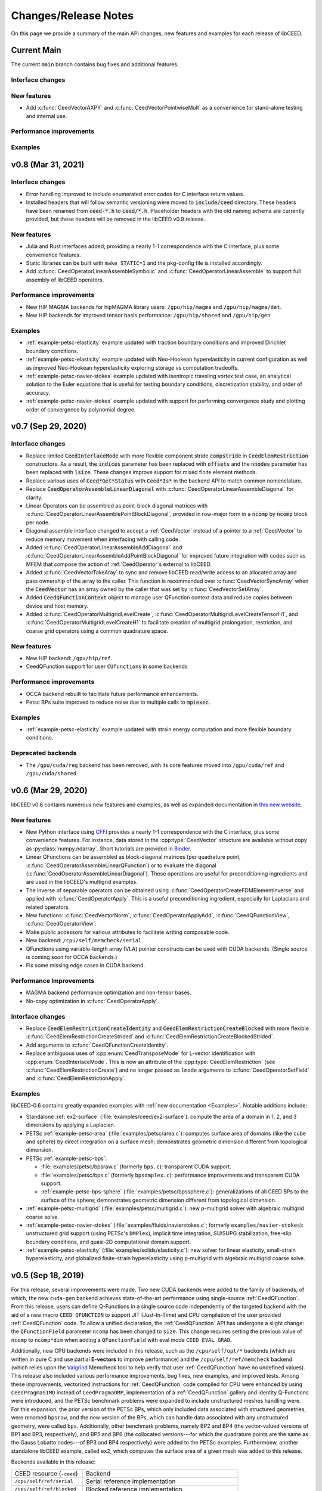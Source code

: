 Changes/Release Notes
========================================

On this page we provide a summary of the main API changes, new features and examples
for each release of libCEED.

.. _main:

Current Main
----------------------------------------

The current ``main`` branch contains bug fixes and additional features.

Interface changes
^^^^^^^^^^^^^^^^^

New features
^^^^^^^^^^^^

* Add :c:func:`CeedVectorAXPY` and :c:func:`CeedVectorPointwiseMult` as a convenience for stand-alone testing and internal use.

Performance improvements
^^^^^^^^^^^^^^^^^^^^^^^^

Examples
^^^^^^^^


.. _v0.8:

v0.8 (Mar 31, 2021)
-------------------

Interface changes
^^^^^^^^^^^^^^^^^
* Error handling improved to include enumerated error codes for C interface return values.
* Installed headers that will follow semantic versioning were moved to :code:`include/ceed` directory. These headers have been renamed from :code:`ceed-*.h` to :code:`ceed/*.h`. Placeholder headers with the old naming schema are currently provided, but these headers will be removed in the libCEED v0.9 release.

New features
^^^^^^^^^^^^
* Julia and Rust interfaces added, providing a nearly 1-1 correspondence with the C interface, plus some convenience features.
* Static libraries can be built with ``make STATIC=1`` and the pkg-config file is installed accordingly.
* Add :c:func:`CeedOperatorLinearAssembleSymbolic` and :c:func:`CeedOperatorLinearAssemble` to support full assembly of libCEED operators.

Performance improvements
^^^^^^^^^^^^^^^^^^^^^^^^
* New HIP MAGMA backends for hipMAGMA library users: ``/gpu/hip/magma`` and ``/gpu/hip/magma/det``.
* New HIP backends for improved tensor basis performance: ``/gpu/hip/shared`` and ``/gpu/hip/gen``.

Examples
^^^^^^^^
* :ref:`example-petsc-elasticity` example updated with traction boundary conditions and improved Dirichlet boundary conditions.
* :ref:`example-petsc-elasticity` example updated with Neo-Hookean hyperelasticity in current configuration as well as improved Neo-Hookean hyperelasticity exploring storage vs computation tradeoffs.
* :ref:`example-petsc-navier-stokes` example updated with isentropic traveling vortex test case, an analytical solution to the Euler equations that is useful for testing boundary conditions, discretization stability, and order of accuracy.
* :ref:`example-petsc-navier-stokes` example updated with support for performing convergence study and plotting order of convergence by polynomial degree.

.. _v0.7:

v0.7 (Sep 29, 2020)
-------------------

Interface changes
^^^^^^^^^^^^^^^^^^^^^^^^^^^^^^^^^^^^^^^^
* Replace limited :code:`CeedInterlaceMode` with more flexible component stride :code:`compstride` in :code:`CeedElemRestriction` constructors.
  As a result, the :code:`indices` parameter has been replaced with :code:`offsets` and the :code:`nnodes` parameter has been replaced with :code:`lsize`.
  These changes improve support for mixed finite element methods.
* Replace various uses of :code:`Ceed*Get*Status` with :code:`Ceed*Is*` in the backend API to match common nomenclature.
* Replace :code:`CeedOperatorAssembleLinearDiagonal` with :c:func:`CeedOperatorLinearAssembleDiagonal` for clarity.
* Linear Operators can be assembled as point-block diagonal matrices with :c:func:`CeedOperatorLinearAssemblePointBlockDiagonal`, provided in row-major form in a :code:`ncomp` by :code:`ncomp` block per node.
* Diagonal assemble interface changed to accept a :ref:`CeedVector` instead of a pointer to a :ref:`CeedVector` to reduce memory movement when interfacing with calling code.
* Added :c:func:`CeedOperatorLinearAssembleAddDiagonal` and :c:func:`CeedOperatorLinearAssembleAddPointBlockDiagonal` for improved future integration with codes such as MFEM that compose the action of :ref:`CeedOperator`\s external to libCEED.
* Added :c:func:`CeedVectorTakeAray` to sync and remove libCEED read/write access to an allocated array and pass ownership of the array to the caller.
  This function is recommended over :c:func:`CeedVectorSyncArray` when the :code:`CeedVector` has an array owned by the caller that was set by :c:func:`CeedVectorSetArray`.
* Added :code:`CeedQFunctionContext` object to manage user QFunction context data and reduce copies between device and host memory.
* Added :c:func:`CeedOperatorMultigridLevelCreate`, :c:func:`CeedOperatorMultigridLevelCreateTensorH1`, and :c:func:`CeedOperatorMultigridLevelCreateH1` to facilitate creation of multigrid prolongation, restriction, and coarse grid operators using a common quadrature space.

New features
^^^^^^^^^^^^^^^^^^^^^^^^^^^^^^^^^^^^^^^
* New HIP backend: ``/gpu/hip/ref``.
* CeedQFunction support for user ``CUfunction``\s in some backends

Performance improvements
^^^^^^^^^^^^^^^^^^^^^^^^^^^^^^^^^^^^^^^
* OCCA backend rebuilt to facilitate future performance enhancements.
* Petsc BPs suite improved to reduce noise due to multiple calls to :code:`mpiexec`.

Examples
^^^^^^^^^^^^^^^^^^^^^^^^^^^^^^^^^^^^^^^^
* :ref:`example-petsc-elasticity` example updated with strain energy computation and more flexible boundary conditions.

Deprecated backends
^^^^^^^^^^^^^^^^^^^^^^^^^^^^^^^^^^^^^^^
* The ``/gpu/cuda/reg`` backend has been removed, with its core features moved into ``/gpu/cuda/ref`` and ``/gpu/cuda/shared``.

.. _v0.6:

v0.6 (Mar 29, 2020)
----------------------------------------

libCEED v0.6 contains numerous new features and examples, as well as expanded
documentation in `this new website <https://libceed.readthedocs.io>`_.

New features
^^^^^^^^^^^^^^^^^^^^^^^^^^^^^^^^^^^^^^^
* New Python interface using `CFFI <https://cffi.readthedocs.io/>`_ provides a nearly
  1-1 correspondence with the C interface, plus some convenience features.  For instance,
  data stored in the :cpp:type:`CeedVector` structure are available without copy as
  :py:class:`numpy.ndarray`.  Short tutorials are provided in
  `Binder <https://mybinder.org/v2/gh/CEED/libCEED/main?urlpath=lab/tree/examples/tutorials/>`_.
* Linear QFunctions can be assembled as block-diagonal matrices (per quadrature point,
  :c:func:`CeedOperatorAssembleLinearQFunction`) or to evaluate the diagonal
  (:c:func:`CeedOperatorAssembleLinearDiagonal`).  These operations are useful for
  preconditioning ingredients and are used in the libCEED's multigrid examples.
* The inverse of separable operators can be obtained using
  :c:func:`CeedOperatorCreateFDMElementInverse` and applied with
  :c:func:`CeedOperatorApply`.  This is a useful preconditioning ingredient,
  especially for Laplacians and related operators.
* New functions: :c:func:`CeedVectorNorm`, :c:func:`CeedOperatorApplyAdd`,
  :c:func:`CeedQFunctionView`, :c:func:`CeedOperatorView`.
* Make public accessors for various attributes to facilitate writing composable code.
* New backend: ``/cpu/self/memcheck/serial``.
* QFunctions using variable-length array (VLA) pointer constructs can be used with CUDA
  backends.  (Single source is coming soon for OCCA backends.)
* Fix some missing edge cases in CUDA backend.

Performance Improvements
^^^^^^^^^^^^^^^^^^^^^^^^^^^^^^^^^^^^^^^
* MAGMA backend performance optimization and non-tensor bases.
* No-copy optimization in :c:func:`CeedOperatorApply`.

Interface changes
^^^^^^^^^^^^^^^^^^^^^^^^^^^^^^^^^^^^^^^^
* Replace :code:`CeedElemRestrictionCreateIdentity` and
  :code:`CeedElemRestrictionCreateBlocked` with more flexible
  :c:func:`CeedElemRestrictionCreateStrided` and
  :c:func:`CeedElemRestrictionCreateBlockedStrided`.
* Add arguments to :c:func:`CeedQFunctionCreateIdentity`.
* Replace ambiguous uses of :cpp:enum:`CeedTransposeMode` for L-vector identification
  with :cpp:enum:`CeedInterlaceMode`.  This is now an attribute of the
  :cpp:type:`CeedElemRestriction` (see :c:func:`CeedElemRestrictionCreate`) and no
  longer passed as ``lmode`` arguments to :c:func:`CeedOperatorSetField` and
  :c:func:`CeedElemRestrictionApply`.

Examples
^^^^^^^^^^^^^^^^^^^^^^^^^^^^^^^^^^^^^^^^

libCEED-0.6 contains greatly expanded examples with :ref:`new documentation <Examples>`.
Notable additions include:

* Standalone :ref:`ex2-surface` (:file:`examples/ceed/ex2-surface`): compute the area of
  a domain in 1, 2, and 3 dimensions by applying a Laplacian.
* PETSc :ref:`example-petsc-area` (:file:`examples/petsc/area.c`): computes surface area
  of domains (like the cube and sphere) by direct integration on a surface mesh;
  demonstrates geometric dimension different from topological dimension.
* PETSc :ref:`example-petsc-bps`:

  * :file:`examples/petsc/bpsraw.c` (formerly ``bps.c``): transparent CUDA support.
  * :file:`examples/petsc/bps.c` (formerly ``bpsdmplex.c``): performance improvements
    and transparent CUDA support.
  * :ref:`example-petsc-bps-sphere` (:file:`examples/petsc/bpssphere.c`):
    generalizations of all CEED BPs to the surface of the sphere; demonstrates geometric
    dimension different from topological dimension.

* :ref:`example-petsc-multigrid` (:file:`examples/petsc/multigrid.c`): new p-multigrid
  solver with algebraic multigrid coarse solve.
* :ref:`example-petsc-navier-stokes` (:file:`examples/fluids/navierstokes.c`; formerly
  ``examples/navier-stokes``): unstructured grid support (using PETSc's ``DMPlex``),
  implicit time integration, SU/SUPG stabilization, free-slip boundary conditions, and
  quasi-2D computational domain support.
* :ref:`example-petsc-elasticity` (:file:`examples/solids/elasticity.c`): new solver for
  linear elasticity, small-strain hyperelasticity, and globalized finite-strain
  hyperelasticity using p-multigrid with algebraic multigrid coarse solve.

.. _v0.5:

v0.5 (Sep 18, 2019)
----------------------------------------

For this release, several improvements were made. Two new CUDA backends were added to
the family of backends, of which, the new ``cuda-gen`` backend achieves state-of-the-art
performance using single-source :ref:`CeedQFunction`. From this release, users
can define Q-Functions in a single source code independently of the targeted backend
with the aid of a new macro ``CEED QFUNCTION`` to support JIT (Just-In-Time) and CPU
compilation of the user provided :ref:`CeedQFunction` code. To allow a unified
declaration, the :ref:`CeedQFunction` API has undergone a slight change:
the ``QFunctionField`` parameter ``ncomp`` has been changed to ``size``. This change
requires setting the previous value of ``ncomp`` to ``ncomp*dim`` when adding a
``QFunctionField`` with eval mode ``CEED EVAL GRAD``.

Additionally, new CPU backends
were included in this release, such as the ``/cpu/self/opt/*`` backends (which are
written in pure C and use partial **E-vectors** to improve performance) and the
``/cpu/self/ref/memcheck`` backend (which relies upon the
`Valgrind <http://valgrind.org/>`_ Memcheck tool to help verify that user
:ref:`CeedQFunction` have no undefined values).
This release also included various performance improvements, bug fixes, new examples,
and improved tests. Among these improvements, vectorized instructions for
:ref:`CeedQFunction` code compiled for CPU were enhanced by using ``CeedPragmaSIMD``
instead of ``CeedPragmaOMP``, implementation of a :ref:`CeedQFunction` gallery and
identity Q-Functions were introduced, and the PETSc benchmark problems were expanded
to include unstructured meshes handling were. For this expansion, the prior version of
the PETSc BPs, which only included data associated with structured geometries, were
renamed ``bpsraw``, and the new version of the BPs, which can handle data associated
with any unstructured geometry, were called ``bps``. Additionally, other benchmark
problems, namely BP2 and BP4 (the vector-valued versions of BP1 and BP3, respectively),
and BP5 and BP6 (the collocated versions---for which the quadrature points are the same
as the Gauss Lobatto nodes---of BP3 and BP4 respectively) were added to the PETSc
examples. Furthermoew, another standalone libCEED example, called ``ex2``, which
computes the surface area of a given mesh was added to this release.

Backends available in this release:

+----------------------------+-----------------------------------------------------+
| CEED resource (``-ceed``)  | Backend                                             |
+----------------------------+-----------------------------------------------------+
| ``/cpu/self/ref/serial``   | Serial reference implementation                     |
+----------------------------+-----------------------------------------------------+
| ``/cpu/self/ref/blocked``  | Blocked reference implementation                    |
+----------------------------+-----------------------------------------------------+
| ``/cpu/self/ref/memcheck`` | Memcheck backend, undefined value checks            |
+----------------------------+-----------------------------------------------------+
| ``/cpu/self/opt/serial``   | Serial optimized C implementation                   |
+----------------------------+-----------------------------------------------------+
| ``/cpu/self/opt/blocked``  | Blocked optimized C implementation                  |
+----------------------------+-----------------------------------------------------+
| ``/cpu/self/avx/serial``   | Serial AVX implementation                           |
+----------------------------+-----------------------------------------------------+
| ``/cpu/self/avx/blocked``  | Blocked AVX implementation                          |
+----------------------------+-----------------------------------------------------+
| ``/cpu/self/xsmm/serial``  | Serial LIBXSMM implementation                       |
+----------------------------+-----------------------------------------------------+
| ``/cpu/self/xsmm/blocked`` | Blocked LIBXSMM implementation                      |
+----------------------------+-----------------------------------------------------+
| ``/cpu/occa``              | Serial OCCA kernels                                 |
+----------------------------+-----------------------------------------------------+
| ``/gpu/occa``              | CUDA OCCA kernels                                   |
+----------------------------+-----------------------------------------------------+
| ``/omp/occa``              | OpenMP OCCA kernels                                 |
+----------------------------+-----------------------------------------------------+
| ``/ocl/occa``              | OpenCL OCCA kernels                                 |
+----------------------------+-----------------------------------------------------+
| ``/gpu/cuda/ref``          | Reference pure CUDA kernels                         |
+----------------------------+-----------------------------------------------------+
| ``/gpu/cuda/reg``          | Pure CUDA kernels using one thread per element      |
+----------------------------+-----------------------------------------------------+
| ``/gpu/cuda/shared``       | Optimized pure CUDA kernels using shared memory     |
+----------------------------+-----------------------------------------------------+
| ``/gpu/cuda/gen``          | Optimized pure CUDA kernels using code generation   |
+----------------------------+-----------------------------------------------------+
| ``/gpu/magma``             | CUDA MAGMA kernels                                  |
+----------------------------+-----------------------------------------------------+

Examples available in this release:

+-------------------------+--------------------------------------------+
| User code               | Example                                    |
+-------------------------+--------------------------------------------+
|                         | - ex1 (volume)                             |
| ``ceed``                | - ex2 (surface)                            |
+-------------------------+--------------------------------------------+
|                         | - BP1 (scalar mass operator)               |
| ``mfem``                | - BP3 (scalar Laplace operator)            |
+-------------------------+--------------------------------------------+
|                         | - BP1 (scalar mass operator)               |
|                         | - BP2 (vector mass operator)               |
|                         | - BP3 (scalar Laplace operator)            |
| ``petsc``               | - BP4 (vector Laplace operator)            |
|                         | - BP5 (collocated scalar Laplace operator) |
|                         | - BP6 (collocated vector Laplace operator) |
|                         | - Navier-Stokes                            |
+-------------------------+--------------------------------------------+
|                         | - BP1 (scalar mass operator)               |
| ``nek5000``             | - BP3 (scalar Laplace operator)            |
+-------------------------+--------------------------------------------+


.. _v0.4:

v0.4 (Apr 1, 2019)
----------------------------------------

libCEED v0.4 was made again publicly available in the second full CEED software
distribution, release CEED 2.0. This release contained notable features, such as
four new CPU backends, two new GPU backends, CPU backend optimizations, initial
support for operator composition, performance benchmarking, and a Navier-Stokes demo.
The new CPU backends in this release came in two families. The ``/cpu/self/*/serial``
backends process one element at a time and are intended for meshes with a smaller number
of high order elements. The ``/cpu/self/*/blocked`` backends process blocked batches of
eight interlaced elements and are intended for meshes with higher numbers of elements.
The ``/cpu/self/avx/*`` backends rely upon AVX instructions to provide vectorized CPU
performance. The ``/cpu/self/xsmm/*`` backends rely upon the
`LIBXSMM <http://github.com/hfp/libxsmm>`_ package to provide vectorized CPU
performance. The ``/gpu/cuda/*`` backends provide GPU performance strictly using CUDA.
The ``/gpu/cuda/ref`` backend is a reference CUDA backend, providing reasonable
performance for most problem configurations. The ``/gpu/cuda/reg`` backend uses a simple
parallelization approach, where each thread treats a finite element. Using just in time
compilation, provided by nvrtc (NVidia Runtime Compiler), and runtime parameters, this
backend unroll loops and map memory address to registers. The ``/gpu/cuda/reg`` backend
achieve good peak performance for 1D, 2D, and low order 3D problems, but performance
deteriorates very quickly when threads run out of registers.

A new explicit time-stepping Navier-Stokes solver was added to the family of libCEED
examples in the ``examples/petsc`` directory (see :ref:`example-petsc-navier-stokes`).
This example solves the time-dependent Navier-Stokes equations of compressible gas
dynamics in a static Eulerian three-dimensional frame, using structured high-order
finite/spectral element spatial discretizations and explicit high-order time-stepping
(available in PETSc). Moreover, the Navier-Stokes example was developed using PETSc,
so that the pointwise physics (defined at quadrature points) is separated from the
parallelization and meshing concerns.

Backends available in this release:

+----------------------------+-----------------------------------------------------+
| CEED resource (``-ceed``)  | Backend                                             |
+----------------------------+-----------------------------------------------------+
| ``/cpu/self/ref/serial``   | Serial reference implementation                     |
+----------------------------+-----------------------------------------------------+
| ``/cpu/self/ref/blocked``  | Blocked reference implementation                    |
+----------------------------+-----------------------------------------------------+
| ``/cpu/self/tmpl``         | Backend template, defaults to ``/cpu/self/blocked`` |
+----------------------------+-----------------------------------------------------+
| ``/cpu/self/avx/serial``   | Serial AVX implementation                           |
+----------------------------+-----------------------------------------------------+
| ``/cpu/self/avx/blocked``  | Blocked AVX implementation                          |
+----------------------------+-----------------------------------------------------+
| ``/cpu/self/xsmm/serial``  | Serial LIBXSMM implementation                       |
+----------------------------+-----------------------------------------------------+
| ``/cpu/self/xsmm/blocked`` | Blocked LIBXSMM implementation                      |
+----------------------------+-----------------------------------------------------+
| ``/cpu/occa``              | Serial OCCA kernels                                 |
+----------------------------+-----------------------------------------------------+
| ``/gpu/occa``              | CUDA OCCA kernels                                   |
+----------------------------+-----------------------------------------------------+
| ``/omp/occa``              | OpenMP OCCA kernels                                 |
+----------------------------+-----------------------------------------------------+
| ``/ocl/occa``              | OpenCL OCCA kernels                                 |
+----------------------------+-----------------------------------------------------+
| ``/gpu/cuda/ref``          | Reference pure CUDA kernels                         |
+----------------------------+-----------------------------------------------------+
| ``/gpu/cuda/reg``          | Pure CUDA kernels using one thread per element      |
+----------------------------+-----------------------------------------------------+
| ``/gpu/magma``             | CUDA MAGMA kernels                                  |
+----------------------------+-----------------------------------------------------+

Examples available in this release:

+-------------------------+---------------------------------+
| User code               | Example                         |
+-------------------------+---------------------------------+
| ``ceed``                | ex1 (volume)                    |
+-------------------------+---------------------------------+
|                         | - BP1 (scalar mass operator)    |
| ``mfem``                | - BP3 (scalar Laplace operator) |
+-------------------------+---------------------------------+
|                         | - BP1 (scalar mass operator)    |
| ``petsc``               | - BP3 (scalar Laplace operator) |
|                         | - Navier-Stokes                 |
+-------------------------+---------------------------------+
|                         | - BP1 (scalar mass operator)    |
| ``nek5000``             | - BP3 (scalar Laplace operator) |
+-------------------------+---------------------------------+


.. _v0.3:

v0.3 (Sep 30, 2018)
----------------------------------------

Notable features in this release include active/passive field interface, support for
non-tensor bases, backend optimization, and improved Fortran interface. This release
also focused on providing improved continuous integration, and many new tests with code
coverage reports of about 90%. This release also provided a significant change to the
public interface: a :ref:`CeedQFunction` can take any number of named input and output
arguments while :ref:`CeedOperator` connects them to the actual data, which may be
supplied explicitly to ``CeedOperatorApply()`` (active) or separately via
``CeedOperatorSetField()`` (passive). This interface change enables reusable libraries
of CeedQFunctions and composition of block solvers constructed using
:ref:`CeedOperator`. A concept of blocked restriction was added to this release and
used in an optimized CPU backend. Although this is typically not visible to the user,
it enables effective use of arbitrary-length SIMD while maintaining cache locality.
This CPU backend also implements an algebraic factorization of tensor product gradients
to perform fewer operations than standard application of interpolation and
differentiation from nodes to quadrature points. This algebraic formulation
automatically supports non-polynomial and non-interpolatory bases, thus is more general
than the more common derivation in terms of Lagrange polynomials on the quadrature points.

Backends available in this release:

+---------------------------+-----------------------------------------------------+
| CEED resource (``-ceed``) | Backend                                             |
+---------------------------+-----------------------------------------------------+
| ``/cpu/self/blocked``     | Blocked reference implementation                    |
+---------------------------+-----------------------------------------------------+
| ``/cpu/self/ref``         | Serial reference implementation                     |
+---------------------------+-----------------------------------------------------+
| ``/cpu/self/tmpl``        | Backend template, defaults to ``/cpu/self/blocked`` |
+---------------------------+-----------------------------------------------------+
| ``/cpu/occa``             | Serial OCCA kernels                                 |
+---------------------------+-----------------------------------------------------+
| ``/gpu/occa``             | CUDA OCCA kernels                                   |
+---------------------------+-----------------------------------------------------+
| ``/omp/occa``             | OpenMP OCCA kernels                                 |
+---------------------------+-----------------------------------------------------+
| ``/ocl/occa``             | OpenCL OCCA kernels                                 |
+---------------------------+-----------------------------------------------------+
| ``/gpu/magma``            | CUDA MAGMA kernels                                  |
+---------------------------+-----------------------------------------------------+

Examples available in this release:

+-------------------------+---------------------------------+
| User code               | Example                         |
+-------------------------+---------------------------------+
| ``ceed``                | ex1 (volume)                    |
+-------------------------+---------------------------------+
|                         | - BP1 (scalar mass operator)    |
| ``mfem``                | - BP3 (scalar Laplace operator) |
+-------------------------+---------------------------------+
|                         | - BP1 (scalar mass operator)    |
| ``petsc``               | - BP3 (scalar Laplace operator) |
+-------------------------+---------------------------------+
|                         | - BP1 (scalar mass operator)    |
| ``nek5000``             | - BP3 (scalar Laplace operator) |
+-------------------------+---------------------------------+


.. _v0.21:

v0.21 (Sep 30, 2018)
----------------------------------------

A MAGMA backend (which relies upon the
`MAGMA <https://bitbucket.org/icl/magma>`_ package) was integrated in libCEED for this
release. This initial integration set up the framework of using MAGMA and provided the
libCEED functionality through MAGMA kernels as one of libCEED’s computational backends.
As any other backend, the MAGMA backend provides extended basic data structures for
:ref:`CeedVector`, :ref:`CeedElemRestriction`, and :ref:`CeedOperator`, and implements
the fundamental CEED building blocks to work with the new data structures.
In general, the MAGMA-specific data structures keep the libCEED pointers to CPU data
but also add corresponding device (e.g., GPU) pointers to the data. Coherency is handled
internally, and thus seamlessly to the user, through the functions/methods that are
provided to support them.

Backends available in this release:

+---------------------------+---------------------------------+
| CEED resource (``-ceed``) | Backend                         |
+---------------------------+---------------------------------+
| ``/cpu/self``             | Serial reference implementation |
+---------------------------+---------------------------------+
| ``/cpu/occa``             | Serial OCCA kernels             |
+---------------------------+---------------------------------+
| ``/gpu/occa``             | CUDA OCCA kernels               |
+---------------------------+---------------------------------+
| ``/omp/occa``             | OpenMP OCCA kernels             |
+---------------------------+---------------------------------+
| ``/ocl/occa``             | OpenCL OCCA kernels             |
+---------------------------+---------------------------------+
| ``/gpu/magma``            | CUDA MAGMA kernels              |
+---------------------------+---------------------------------+

Examples available in this release:

+-------------------------+---------------------------------+
| User code               | Example                         |
+-------------------------+---------------------------------+
| ``ceed``                | ex1 (volume)                    |
+-------------------------+---------------------------------+
|                         | - BP1 (scalar mass operator)    |
| ``mfem``                | - BP3 (scalar Laplace operator) |
+-------------------------+---------------------------------+
| ``petsc``               | BP1 (scalar mass operator)      |
+-------------------------+---------------------------------+
| ``nek5000``             | BP1 (scalar mass operator)      |
+-------------------------+---------------------------------+


.. _v0.2:

v0.2 (Mar 30, 2018)
----------------------------------------

libCEED was made publicly available the first full CEED software distribution, release
CEED 1.0. The distribution was made available using the Spack package manager to provide
a common, easy-to-use build environment, where the user can build the CEED distribution
with all dependencies. This release included a new Fortran interface for the library.
This release also contained major improvements in the OCCA backend (including a new
``/ocl/occa`` backend) and new examples. The standalone libCEED example was modified to
compute the volume volume of a given mesh (in 1D, 2D, or 3D) and placed in an
``examples/ceed`` subfolder. A new ``mfem`` example to perform BP3 (with the application
of the Laplace operator) was also added to this release.

Backends available in this release:

+---------------------------+---------------------------------+
| CEED resource (``-ceed``) | Backend                         |
+---------------------------+---------------------------------+
| ``/cpu/self``             | Serial reference implementation |
+---------------------------+---------------------------------+
| ``/cpu/occa``             | Serial OCCA kernels             |
+---------------------------+---------------------------------+
| ``/gpu/occa``             | CUDA OCCA kernels               |
+---------------------------+---------------------------------+
| ``/omp/occa``             | OpenMP OCCA kernels             |
+---------------------------+---------------------------------+
| ``/ocl/occa``             | OpenCL OCCA kernels             |
+---------------------------+---------------------------------+

Examples available in this release:

+-------------------------+---------------------------------+
| User code               | Example                         |
+-------------------------+---------------------------------+
| ``ceed``                | ex1 (volume)                    |
+-------------------------+---------------------------------+
|                         | - BP1 (scalar mass operator)    |
| ``mfem``                | - BP3 (scalar Laplace operator) |
+-------------------------+---------------------------------+
| ``petsc``               | BP1 (scalar mass operator)      |
+-------------------------+---------------------------------+
| ``nek5000``             | BP1 (scalar mass operator)      |
+-------------------------+---------------------------------+


.. _v0.1:

v0.1 (Jan 3, 2018)
----------------------------------------

Initial low-level API of the CEED project. The low-level API provides a set of Finite
Elements kernels and components for writing new low-level kernels. Examples include:
vector and sparse linear algebra, element matrix assembly over a batch of elements,
partial assembly and action for efficient high-order operators like mass, diffusion,
advection, etc. The main goal of the low-level API is to establish the basis for the
high-level API. Also, identifying such low-level kernels and providing a reference
implementation for them serves as the basis for specialized backend implementations.
This release contained several backends: ``/cpu/self``, and backends which rely upon the
`OCCA <http://github.com/libocca/occa>`_ package, such as ``/cpu/occa``,
``/gpu/occa``, and ``/omp/occa``.
It also included several examples, in the ``examples`` folder:
A standalone code that shows the usage of libCEED (with no external
dependencies) to apply the Laplace operator, ``ex1``; an ``mfem`` example to perform BP1
(with the application of the mass operator); and a ``petsc`` example to perform BP1
(with the application of the mass operator).

Backends available in this release:

+---------------------------+---------------------------------+
| CEED resource (``-ceed``) | Backend                         |
+---------------------------+---------------------------------+
| ``/cpu/self``             | Serial reference implementation |
+---------------------------+---------------------------------+
| ``/cpu/occa``             | Serial OCCA kernels             |
+---------------------------+---------------------------------+
| ``/gpu/occa``             | CUDA OCCA kernels               |
+---------------------------+---------------------------------+
| ``/omp/occa``             | OpenMP OCCA kernels             |
+---------------------------+---------------------------------+

Examples available in this release:

+-------------------------+-----------------------------------+
| User code               | Example                           |
+-------------------------+-----------------------------------+
| ``ceed``                | ex1 (scalar Laplace operator)     |
+-------------------------+-----------------------------------+
| ``mfem``                | BP1 (scalar mass operator)        |
+-------------------------+-----------------------------------+
| ``petsc``               | BP1 (scalar mass operator)        |
+-------------------------+-----------------------------------+
